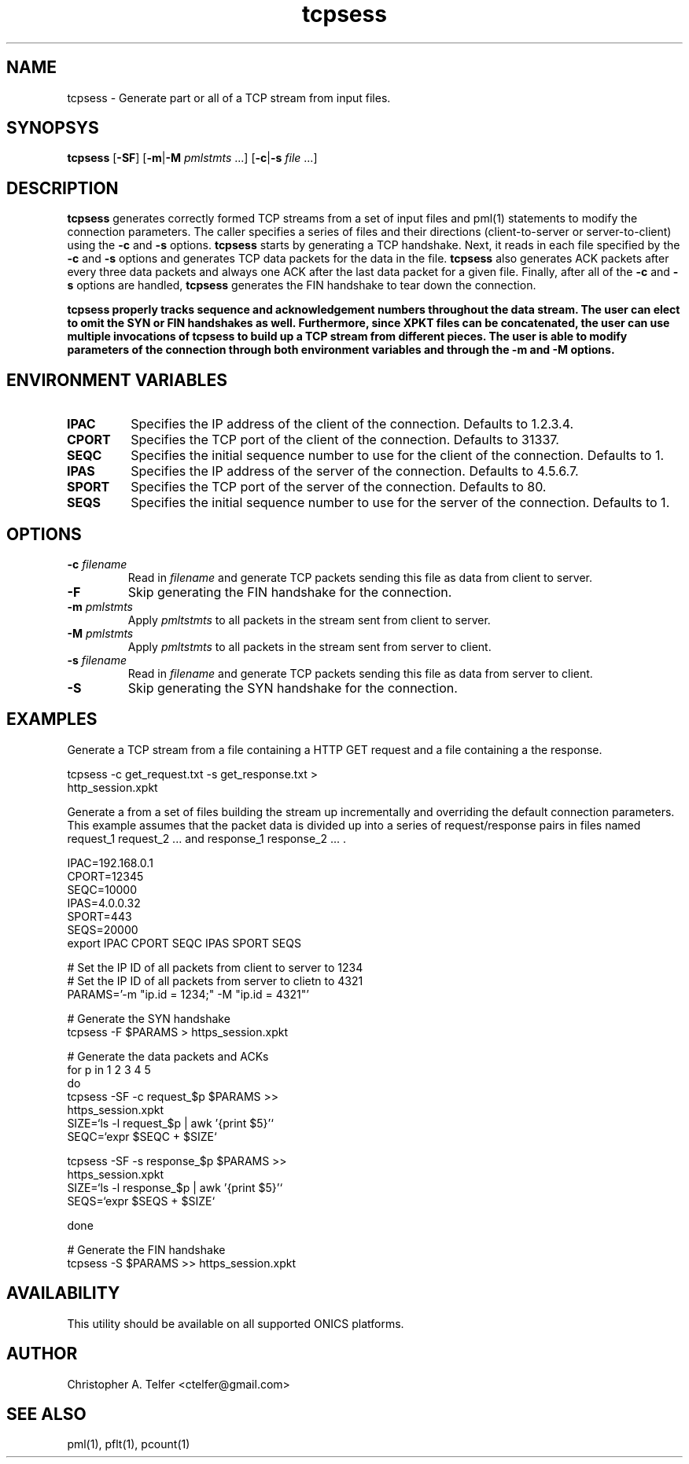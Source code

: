 .TH "tcpsess" 1 "August 2015" "ONICS 1.0"
.SH NAME
tcpsess - Generate part or all of a TCP stream from input files.
.P
.SH SYNOPSYS
\fBtcpsess\fP [\fB-SF\fP] [\fB-m\fP|\fB-M\fP \fIpmlstmts\fP ...]
[\fB-c\fP|\fB-s\fP \fIfile\fP ...]
.P
.SH DESCRIPTION
\fBtcpsess\fP generates correctly formed TCP streams from a set of
input files and pml(1) statements to modify the connection parameters.
The caller specifies a series of files and their directions
(client-to-server or server-to-client) using the \fB-c\fP and \fB-s\fP
options.  \fBtcpsess\fP starts by generating a TCP handshake.  Next, it
reads in each file specified by the \fB-c\fP and \fB-s\fP options and
generates TCP data packets for the data in the file.  \fBtcpsess\fP also
generates ACK packets after every three data packets and always one ACK
after the last data packet for a given file.  Finally, after all of the
\fB-c\fP and \fB-s\fP options are handled, \fBtcpsess\fP generates the
FIN handshake to tear down the connection.
.P
\fBtcpsess\fB properly tracks sequence and acknowledgement numbers
throughout the data stream.  The user can elect to omit the SYN or FIN
handshakes as well.  Furthermore, since XPKT files can be concatenated,
the user can use multiple invocations of \fBtcpsess\fP to build up a TCP
stream from different pieces.  The user is able to modify parameters of
the connection through both environment variables and through the
\fB-m\fP and \fB-M\fP options.
.P
.SH "ENVIRONMENT VARIABLES"
.IP \fBIPAC\fP
Specifies the IP address of the client of the connection.
Defaults to 1.2.3.4.
.IP \fBCPORT\fP
Specifies the TCP port of the client of the connection.  Defaults to
31337.
.IP \fBSEQC\fP
Specifies the initial sequence number to use for the client of the
connection.  Defaults to 1.
.IP \fBIPAS\fP
Specifies the IP address of the server of the connection.
Defaults to 4.5.6.7.
.IP \fBSPORT\fP
Specifies the TCP port of the server of the connection.  Defaults to
80.
.IP \fBSEQS\fP
Specifies the initial sequence number to use for the server of the
connection.  Defaults to 1.
.P
.SH OPTIONS
.IP "\fB-c\fP \fIfilename\fP"
Read in \fIfilename\fP and generate TCP packets sending this file as
data from client to server.
.IP \fB-F\fP
Skip generating the FIN handshake for the connection.
.IP "\fB-m\fP \fIpmlstmts\fP"
Apply \fIpmltstmts\fP to all packets in the stream sent from client to
server.
.IP "\fB-M\fP \fIpmlstmts\fP
Apply \fIpmltstmts\fP to all packets in the stream sent from server to
client.
.IP "\fB-s\fP \fIfilename\fP"
Read in \fIfilename\fP and generate TCP packets sending this file as
data from server to client.
.IP \fB-S\fP
Skip generating the SYN handshake for the connection.
.P
.SH EXAMPLES
Generate a TCP stream from a file containing a HTTP GET request and a file
containing a the response.
.nf

        tcpsess -c get_request.txt -s get_response.txt > 
                http_session.xpkt

.fi
Generate a from a set of files building the stream up incrementally and
overriding the default connection parameters.  This example assumes that
the packet data is divided up into a series of request/response pairs in
files named request_1 request_2 ... and response_1 response_2 ... .
.nf

        IPAC=192.168.0.1
        CPORT=12345
        SEQC=10000
        IPAS=4.0.0.32
        SPORT=443
        SEQS=20000
        export IPAC CPORT SEQC IPAS SPORT SEQS

        # Set the IP ID of all packets from client to server to 1234
        # Set the IP ID of all packets from server to clietn to 4321 
        PARAMS='-m "ip.id = 1234;" -M "ip.id = 4321"'
        
        # Generate the SYN handshake
        tcpsess -F $PARAMS > https_session.xpkt

        # Generate the data packets and ACKs
        for p in 1 2 3 4 5 
        do
                tcpsess -SF -c request_$p $PARAMS >>
                        https_session.xpkt
                SIZE=`ls -l request_$p | awk '{print $5}'`
                SEQC=`expr $SEQC \+ $SIZE`

                tcpsess -SF -s response_$p $PARAMS >>
                        https_session.xpkt
                SIZE=`ls -l response_$p | awk '{print $5}'`
                SEQS=`expr $SEQS \+ $SIZE`
                
        done

        # Generate the FIN handshake
        tcpsess -S $PARAMS >> https_session.xpkt

.fi
.P
.SH AVAILABILITY
This utility should be available on all supported ONICS platforms.
.P
.SH AUTHOR
Christopher A. Telfer <ctelfer@gmail.com>
.P
.SH "SEE ALSO"
pml(1), pflt(1), pcount(1)
